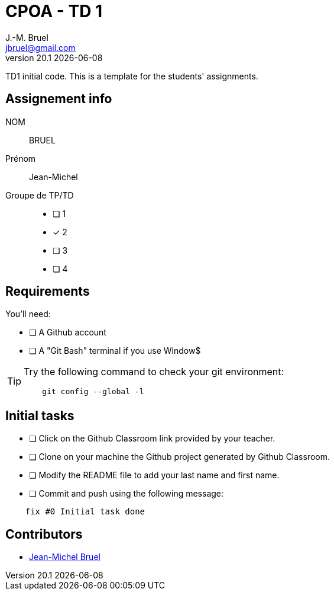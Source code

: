 = CPOA - TD 1
J.-M. Bruel <jbruel@gmail.com>
v20.1 {localdate}
:imagesdir: images
//------------------------------------ variables de configuration
// only used when master document
:icons: font
:experimental:
:numbered!:
:status:
:baseURL: https://github.com/LP-APSIO/MobileModeling2020
// Specific to GitHub
ifdef::env-github[]
:tip-caption: :bulb:
:note-caption: :information_source:
:important-caption: :heavy_exclamation_mark:
:caution-caption: :fire:
:warning-caption: :warning:
endif::[]
//------------------------------------ 

TD1 initial code.
This is a template for the students' assignments.

== Assignement info

NOM:: BRUEL
Prénom:: Jean-Michel
Groupe de TP/TD::

[interactive]
- [ ] 1
- [x] 2
- [ ] 3
- [ ] 4


== Requirements

You'll need:

[interactive]
* [ ] A Github account  
* [ ] A "Git Bash" terminal if you use Window$

[TIP]
====    
Try the following command to check your git environment:
....
    git config --global -l
....
====

== Initial tasks

[interactive]
* [ ] Click on the Github Classroom link provided by your teacher.
* [ ] Clone on your machine the Github project generated by Github Classroom.  
* [ ] Modify the README file to add your last name and first name. 
* [ ] Commit and push using the following message:

....
    fix #0 Initial task done
....

== Contributors

- mailto:jbruel@gmail.com[Jean-Michel Bruel]
